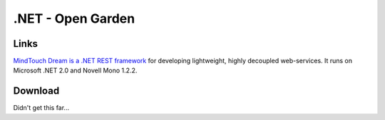 .NET - Open Garden
******************

Links
=====

`MindTouch Dream is a .NET REST framework`_
for developing lightweight, highly decoupled web-services.  It runs on
Microsoft .NET 2.0 and Novell Mono 1.2.2.

Download
========

Didn't get this far...


.. _`MindTouch Dream is a .NET REST framework`: http://wiki.opengarden.org/Dream
